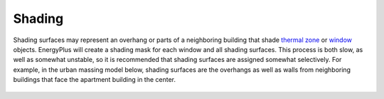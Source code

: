 Shading
================
Shading surfaces may represent an overhang or parts of a neighboring building that shade `thermal zone`_ or `window`_ objects. 
EnergyPlus will create a shading mask for each window and all shading surfaces. 
This process is both slow, as well as somewhat unstable, 
so it is recommended that shading surfaces are assigned somewhat selectively. 
For example, in the urban massing model below, 
shading surfaces are the overhangs as well as walls from neighboring buildings that face the apartment building in the center. 

.. _thermal zone: thermal_zone.html
.. _window: thermal_window.html

.. figure:: images/addObjects11.png
   :width: 900px
   :align: center
